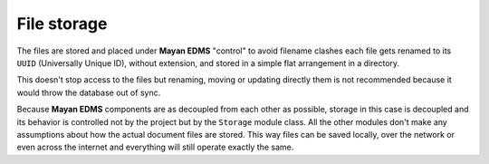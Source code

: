 ============
File storage
============

The files are stored and placed under **Mayan EDMS** "control" to avoid
filename clashes each file gets renamed to its ``UUID`` (Universally Unique ID),
without extension, and stored in a simple flat arrangement in a directory.

.. blockdiag::

   blockdiag {
      file [ label = 'mayan_1-1.pdf', width=120];
      document [ label = 'mayan/media/document_storage/ab6c1cfe-8a8f-4a30-96c9-f54f606b9248', width=450];
      file -> document [label = "upload"];

      file -> document;
   }

This doesn't stop access to the files but renaming, moving or updating
directly them is not recommended because it would throw the database out
of sync.

Because **Mayan EDMS** components are as decoupled from each other as possible,
storage in this case is decoupled and its behavior is controlled
not by the project but by the ``Storage`` module class. All the other
modules don't make any assumptions about how the actual document files are
stored. This way files can be saved locally, over the network or even across
the internet and everything will still operate exactly the same.
